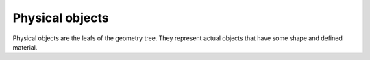 Physical objects
^^^^^^^^^^^^^^^^

Physical objects are the leafs of the geometry tree. They represent actual objects that have some shape and defined material.

.. xml:tag:: <block2d/> (or <block/>)

   Corresponding Python class: :py:class:`plask.geometry.Block2D`.

   Rectangular block. Its origin is located at the lower left corner.

   :attr name: Object name for further reference. In the :xml:tag:`script` section, the object is available by ``GEO`` table, which is indexed by names of geometry objects.
   :attr role: Object role. Important for some solvers.
   :attr material: Definition of the block material (for solid blocks).
   :attr material-bottom: Definition of the material of the bottom of the block (for blocks which material linearly change from bottom to top). You should also set ``material-top``, and these materials can differs only in composition or amount of dopant.
   :attr material-top: Definition of the material of top of the block (see also ``material-bottom``).
   :attr required d{X}: where **{X}** is the transverse axis name: Horizontal dimension of the rectangle. (float [µm])
   :attr required d{Y}: where **{Y}** is the vertical axis name: Vertical dimension of the rectangle. (float [µm])
   :attr width: Alias for ``d{X}``.
   :attr height: Alias for ``d{Y}``.

   Either ``material`` or both ``material-top`` and ``material-bottom`` are required.

.. xml:tag:: <rectangle/>

   Alias for :xml:tag:`<block2d/>`.

.. xml:tag:: <triangle/>

   Corresponding Python class: :py:class:`plask.geometry.Triangle`.
   
   Triangle with one vertex at point (0, 0).
   
   :attr name: Object name for further reference. In the :xml:tag:`script` section, the object is available by ``GEO`` table, which is indexed by names of geometry objects.
   :attr role: Object role. Important for some solvers.
   :attr material: Definition of the triangle material (for solid triangles).
   :attr material-bottom: Definition of the material of the bottom of the triangle (for triangles which material linearly change from bottom to top). You should also set ``material-top``, and these materials can differs only in composition or amount of dopant.
   :attr material-top: Definition of the material of top of the triangle (see also ``material-bottom``).
   :attr required {X}0: where **{X}** is the transverse axis name: Coordinate of the first triangle vertex. (float [µm])
   :attr required {Y}0: where **{Y}** is the vertical axis name: Coordinate of the first triangle vertex. (float [µm])
   :attr required {X}1: where **{X}** is the transverse axis name: Coordinate of the second triangle vertex. (float [µm])
   :attr required {Y}1: where **{Y}** is the vertical axis name: Coordinate of the second triangle vertex. (float [µm])
